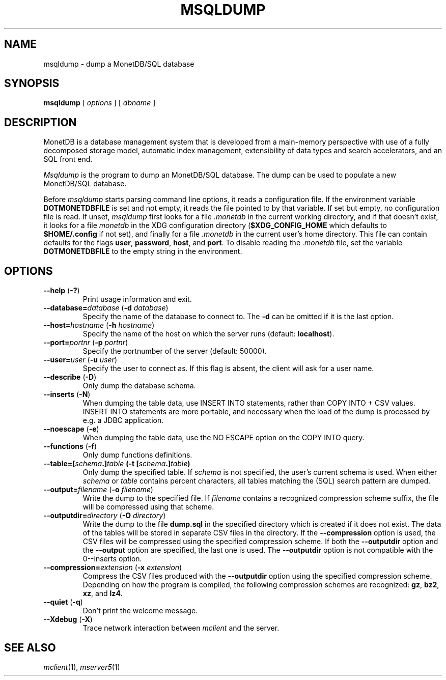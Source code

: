 .\" SPDX-License-Identifier: MPL-2.0
.\"
.\" This Source Code Form is subject to the terms of the Mozilla Public
.\" License, v. 2.0.  If a copy of the MPL was not distributed with this
.\" file, You can obtain one at http://mozilla.org/MPL/2.0/.
.\"
.\" Copyright 2024 MonetDB Foundation;
.\" Copyright August 2008 - 2023 MonetDB B.V.;
.\" Copyright 1997 - July 2008 CWI.
.\"
.TH MSQLDUMP 1 MonetDB
.SH NAME
msqldump \- dump a MonetDB/SQL database
.SH SYNOPSIS
.B msqldump
[
.I options
] [
.I dbname
]
.SH DESCRIPTION
MonetDB is a database management system that is developed from a
main-memory perspective with use of a fully decomposed storage model,
automatic index management, extensibility of data types and search
accelerators, and an SQL front end.
.PP
.I Msqldump
is the program to dump an MonetDB/SQL database.
The dump can be used to populate a new MonetDB/SQL database.
.PP
Before
.I msqldump
starts parsing command line options, it reads a configuration file.
If the environment variable
.B DOTMONETDBFILE
is set and not empty, it reads the file pointed to by that variable.
If set but empty, no configuration file is read.
If unset,
.I msqldump
first looks for a file
.I .monetdb
in the current working directory, and if that doesn't exist, it
looks for a file
.I monetdb
in the XDG configuration directory
.RB ( $XDG_CONFIG_HOME
which defaults to
.B $HOME/.config
if not set), and finally for a file
.I .monetdb
in the current user's home directory.
This file can contain defaults for the flags
.BR user ,
.BR password ,
.BR host ,
and
.BR port .
To disable reading the
.I .monetdb
file, set the variable
.B DOTMONETDBFILE
to the empty string in the environment.
.SH OPTIONS
.TP
\fB\-\-help\fP (\fB\-?\fP)
Print usage information and exit.
.TP
\fB\-\-database=\fP\fIdatabase\fP (\fB\-d\fP \fIdatabase\fP)
Specify the name of the database to connect to.
The
.B \-d
can be omitted if it is the last option.
.TP
\fB\-\-host=\fP\fIhostname\fP (\fB\-h\fP \fIhostname\fP)
Specify the name of the host on which the server runs (default:
.BR localhost ).
.TP
\fB\-\-port=\fP\fIportnr\fP (\fB\-p\fP \fIportnr\fP)
Specify the portnumber of the server (default: 50000).
.TP
\fB\-\-user\fP\fB=\fP\fIuser\fP (\fB\-u\fP \fIuser\fP)
Specify the user to connect as.
If this flag is absent, the client will ask for a user name.
.TP
\fB\-\-describe\fP (\fB\-D\fP)
Only dump the database schema.
.TP
\fB\-\-inserts\fP (\fB\-N\fP)
When dumping the table data, use INSERT INTO statements, rather than
COPY INTO + CSV values.
INSERT INTO statements are more portable, and necessary when the
load of the dump is processed by e.g. a JDBC application.
.TP
\fB\-\-noescape\fP (\fB\-e\fP)
When dumping the table data, use the NO ESCAPE option on the COPY INTO
query.
.TP
\fB\-\-functions\fP (\fB\-f\fP)
Only dump functions definitions.
.TP
\fB\-\-table=[\fIschema\fP\fB.\fP]\fItable\fP (\fB\-t\fP [\fIschema\fP\fB.\fP]\fItable\fP)
Only dump the specified table.
If
.I schema
is not specified, the user's current schema is used.
When either
.I schema
or
.I table
contains percent characters, all tables matching the (SQL) search
pattern are dumped.
.TP
\fB\-\-output=\fP\fIfilename\fP (\fB\-o\fP \fIfilename\fP)
Write the dump to the specified file.
If
.I filename
contains a recognized compression scheme suffix, the file will be
compressed using that scheme.
.TP
\fB\-\-outputdir=\fP\fIdirectory\fP (\fB\-O\fP \fIdirectory\fP)
Write the dump to the file
.B dump.sql
in the specified directory which is created if it does not exist.
The data of the tables will be stored in separate CSV files in the
directory.
If the
.B \-\-compression
option is used, the CSV files will be compressed using the specified
compression scheme.
If both the 
.B \-\-outputdir
option and the
.B \-\-output
option are specified, the last one is used.
The
.B \-\-outputdir
option is not compatible with the
\B \-\-inserts
option.
.TP
\fB\-\-compression=\fP\fIextension\fP (\fB\-x\fP \fIextension\fP)
Compress the CSV files produced with the
.B \-\-outputdir
option using the specified compression scheme.
Depending on how the program is compiled, the following compression
schemes are recognized:
.BR gz ,
.BR bz2 ,
.BR xz ,
and
.BR lz4 .
.TP
\fB\-\-quiet\fP (\fB\-q\fP)
Don't print the welcome message.
.TP
\fB\-\-Xdebug\fP (\fB\-X\fP)
Trace network interaction between
.I mclient
and the server.
.SH SEE ALSO
.IR mclient (1),
.IR mserver5 (1)
